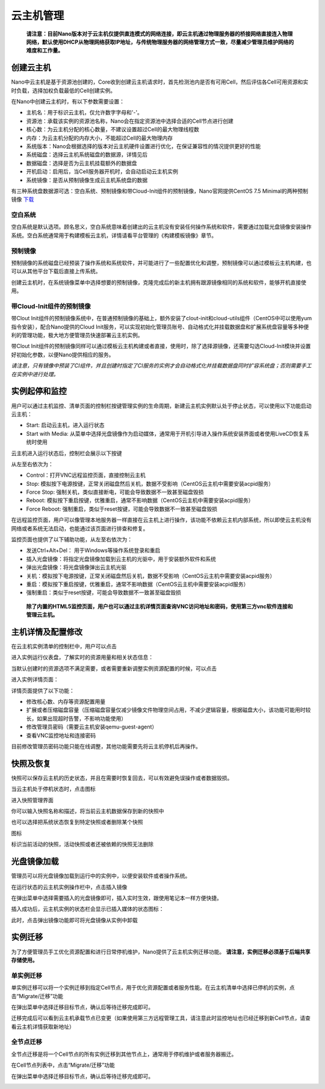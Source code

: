 .. instance .

-------------
云主机管理
-------------

 **请注意：目前Nano版本对于云主机仅提供直连模式的网络连接，即云主机通过物理服务器的桥接网络直接连入物理网络，默认使用DHCP从物理网络获取IP地址，与传统物理服务器的网络管理方式一致，尽量减少管理员维护网络的难度和工作量。**

创建云主机
=============

Nano中云主机是基于资源池创建的，Core收到创建云主机请求时，首先检测池内是否有可用Cell，然后评估各Cell可用资源和实时负载，选择加权负载最低的Cell创建实例。

在Nano中创建云主机时，有以下参数需要设置：

- 主机名：用于标识云主机，仅允许数字字母和'-'。
- 资源池：承载该实例的资源池名称，Nano会在指定资源池中选择合适的Cell节点进行创建
- 核心数：为云主机分配的核心数量，不建议设置超过Cell的最大物理线程数
- 内存：为云主机分配的内存大小，不能超过Cell的最大物理内存
- 系统版本：Nano会根据选择的版本对云主机硬件设置进行优化，在保证兼容性的情况提供更好的性能
- 系统磁盘：选择云主机系统磁盘的数据源，详情见后
- 数据磁盘：选择是否为云主机挂载额外的数据盘
- 开机启动：启用后，当Cell服务器开机时，会自动启动云主机实例
- 系统镜像：是否从预制镜像生成云主机系统盘的数据

.. image:: images/3_1_create_instance.png

有三种系统盘数据源可选：空白系统、预制镜像和带Cloud-Init组件的预制镜像，Nano官网提供CentOS 7.5 Minimal的两种预制镜像 `下载 <https://nanos.cloud/zh-cn/download.html>`_

空白系统
-----------

空白系统是默认选项。顾名思义，空白系统意味着创建出的云主机没有安装任何操作系统和软件，需要通过加载光盘镜像安装操作系统。空白系统通常用于构建模板云主机，详情请看平台管理的《构建模板镜像》章节。

.. image:: images/3_2_blank_system.png

预制镜像
-----------

预制镜像的系统磁盘已经预装了操作系统和系统软件，并可能进行了一些配置优化和调整，预制镜像可以通过模板云主机构建，也可以从其他平台下载后直接上传系统。

创建云主机时，在系统镜像菜单中选择想要的预制镜像，克隆完成后的新主机拥有跟源镜像相同的系统和软件，能够开机直接使用。

.. image:: images/3_3_prebuilt_image.png

带Cloud-Init组件的预制镜像
-----------------------------

带Clout Init组件的预制镜像系统中，在普通预制镜像的基础上，额外安装了clout-init和cloud-utils组件（CentOS中可以使用yum指令安装），配合Nano提供的Cloud Init服务，可以实现初始化管理员账号、自动格式化并挂载数据盘和扩展系统盘容量等多种便利的管理功能，极大地方便管理员快速部署云主机实例。

带Clout Init组件的预制镜像同样可以通过模板云主机构建或者直接，使用时，除了选择源镜像，还需要勾选Cloud-Init模块并设置好初始化参数，以便Nano提供相应的服务。

.. image:: images/3_4_ci_image.png

*请注意，只有镜像中预装了CI组件，并且创建时指定了CI服务的实例才会自动格式化并挂载数据盘同时扩容系统盘；否则需要手工在实例中进行处理。*

实例起停和监控
=================

用户可以通过主机监控、清单页面的控制栏按键管理实例的生命周期，新建云主机实例默认处于停止状态，可以使用以下功能启动云主机：

.. image:: images/3_5_stopped_buttons.png

- Start: 启动云主机，进入运行状态
- Start with Media: 从菜单中选择光盘镜像作为启动媒体，通常用于开机引导进入操作系统安装界面或者使用LiveCD恢复系统时使用

云主机进入运行状态后，控制栏会展示以下按键

.. image:: images/3_6_running_buttons.png

从左至右依次为：

- Control：打开VNC远程监控页面，直接控制云主机
- Stop: 模拟按下电源按键，正常关闭磁盘然后关机，数据不受影响（CentOS云主机中需要安装acpid服务）
- Force Stop: 强制关机，类似直接断电，可能会导致数据不一致甚至磁盘毁损
- Reboot: 模拟按下重启按键，优雅重启，通常不影响数据（CentOS云主机中需要安装acpid服务）
- Force Reboot: 强制重启，类似于reset按键，可能会导致数据不一致甚至磁盘毁损

在远程监控页面，用户可以像管理本地服务器一样直接在云主机上进行操作，该功能不依赖云主机内部系统，所以即使云主机没有网络或者系统无法启动，也能通过该页面进行排查和修复。

.. image:: images/3_7_control_instance.png


监控页面也提供了以下辅助功能，从左至右依次为：

.. image:: images/3_8_control_buttons.png

- 发送Ctrl+Alt+Del： 用于Windows等操作系统登录和重启
- 插入光盘镜像：将指定光盘镜像加载到云主机的光驱中，用于安装额外软件和系统
- 弹出光盘镜像：将光盘镜像弹出云主机光驱
- 关机：模拟按下电源按键，正常关闭磁盘然后关机，数据不受影响（CentOS云主机中需要安装acpid服务）
- 重启：模拟按下重启按键，优雅重启，通常不影响数据（CentOS云主机中需要安装acpid服务）
- 强制重启：类似于reset按键，可能会导致数据不一致甚至磁盘毁损

 **除了内置的HTML5监控页面，用户也可以通过主机详情页面查询VNC访问地址和密码，使用第三方vnc软件连接和管理云主机。**

主机详情及配置修改
====================

在云主机实例清单的控制栏中，用户可以点击

.. image:: images/3_9_monitor_button.png

进入实例运行仪表盘，了解实时的资源用量和相关状态信息：

.. image:: images/3_10_monitor_instance.png

当默认创建时的资源选项不满足需要，或者需要重新调整实例资源配置的时候，可以点击

.. image:: images/3_11_detail_button.png

进入实例详情页面：

.. image:: images/3_12_instance_detail.png

详情页面提供了以下功能：

- 修改核心数、内存等资源配置用量
- 扩展或者压缩磁盘容量（压缩磁盘容量仅减少镜像文件物理空间占用，不减少逻辑容量，根据磁盘大小，该功能可能用时较长，如果出现超时告警，不影响功能使用）
- 修改管理员密码（需要云主机安装qemu-guest-agent）
- 查看VNC监控地址和连接密码

目前修改管理员密码功能只能在线调整，其他功能需要先将云主机停机后再操作。

快照及恢复
=============

快照可以保存云主机的历史状态，并且在需要时恢复回去，可以有效避免误操作或者数据毁损。

当云主机处于停机状态时，点击图标

.. image:: images/3_13_snapshot_button.png

进入快照管理界面

.. image:: images/3_14_snapshots.png

你可以输入快照名称和描述，将当前云主机数据保存到新的快照中

.. image:: images/3_15_create_snapshot.png

也可以选择把系统状态恢复到特定快照或者删除某个快照

.. image:: images/3_16_restore_snapshot.png

图标

.. image:: images/3_17_active_snapshot.png

标识当前活动的快照，活动快照或者还被依赖的快照无法删除

光盘镜像加载
=============

管理员可以将光盘镜像加载到运行中的实例中，以便安装软件或者操作系统。

在运行状态的云主机实例操作栏中，点击插入镜像

.. image:: images/3_18_insert_button.png

在弹出菜单中选择需要插入的光盘镜像即可，插入实时生效，跟使用笔记本一样方便快捷。

.. image:: images/3_19_insert_media.png

插入成功后，云主机实例的状态栏会显示已插入媒体的状态图标：

.. image:: images/3_20_media_icon.png

此时，点击弹出镜像功能即可将光盘镜像从实例中卸载

.. image:: images/3_21_eject_media.png

实例迁移
==========

为了方便管理员手工优化资源配置和进行日常停机维护，Nano提供了云主机实例迁移功能。 **请注意，实例迁移必须基于后端共享存储使用。**

单实例迁移
------------

单实例迁移可以将一个实例迁移到指定Cell节点，用于优化资源配置或者服务性能。在云主机清单中选择已停机的实例，点击“Migrate/迁移”功能

.. image:: images/3_migrate_instance.png

在弹出菜单中选择迁移目标节点，确认后等待迁移完成即可。

.. image:: images/3_migrate_instance_confirm.png

迁移完成后可以看到云主机承载节点已变更（如果使用第三方远程管理工具，请注意此时监控地址也已经迁移到新Cell节点，请查看云主机详情获取新地址）

.. image:: images/3_migrate_instance_finish.png

全节点迁移
------------

全节点迁移是将一个Cell节点的所有实例迁移到其他节点上，通常用于停机维护或者服务器搬迁。

在Cell节点列表中，点击“Migrate/迁移”功能

.. image:: images/3_migrate_all_instance.png

在弹出菜单中选择迁移目标节点，确认后等待迁移完成即可。

.. image:: images/3_migrate_all_instance_confirm.png
